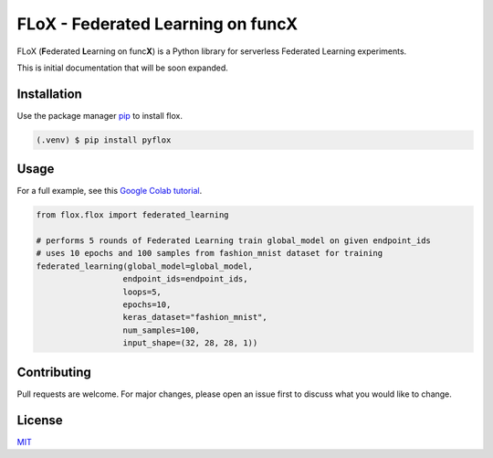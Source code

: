====
FLoX - **F**\ ederated **L**\ earning on func\ **X**
====
|docs|

.. |docs| image:: https://readthedocs.org/projects/pyflox/badge/?version=latest
   :target: https://pyflox.readthedocs.io/en/latest/index.html
   :alt: Documentation Status

FLoX (**F**\ ederated **L**\ earning on func\ **X**) is a Python library
for serverless Federated Learning experiments.

This is initial documentation that will be soon expanded. 

Installation
============

Use the package manager `pip <https://pip.pypa.io/en/stable/>`_ to install flox.

.. code-block:: console

   (.venv) $ pip install pyflox

Usage
=====

For a full example, see this `Google Colab tutorial`_.

.. _Google Colab tutorial: https://colab.research.google.com/drive/19X1N8E5adUrmeE10Srs1hSQqCCecv23m?usp=sharing

.. code-block:: python

   from flox.flox import federated_learning

   # performs 5 rounds of Federated Learning train global_model on given endpoint_ids
   # uses 10 epochs and 100 samples from fashion_mnist dataset for training
   federated_learning(global_model=global_model, 
                     endpoint_ids=endpoint_ids,
                     loops=5,
                     epochs=10,
                     keras_dataset="fashion_mnist", 
                     num_samples=100, 
                     input_shape=(32, 28, 28, 1))


Contributing
============

Pull requests are welcome. For major changes, please open an issue first to discuss what you would like to change.

License
=======

`MIT <https://choosealicense.com/licenses/mit/>`_
